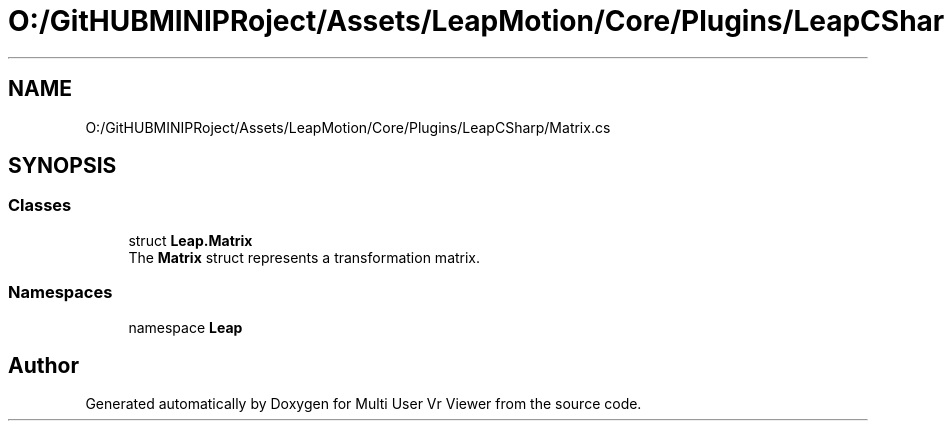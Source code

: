 .TH "O:/GitHUBMINIPRoject/Assets/LeapMotion/Core/Plugins/LeapCSharp/Matrix.cs" 3 "Sat Jul 20 2019" "Version https://github.com/Saurabhbagh/Multi-User-VR-Viewer--10th-July/" "Multi User Vr Viewer" \" -*- nroff -*-
.ad l
.nh
.SH NAME
O:/GitHUBMINIPRoject/Assets/LeapMotion/Core/Plugins/LeapCSharp/Matrix.cs
.SH SYNOPSIS
.br
.PP
.SS "Classes"

.in +1c
.ti -1c
.RI "struct \fBLeap\&.Matrix\fP"
.br
.RI "The \fBMatrix\fP struct represents a transformation matrix\&. "
.in -1c
.SS "Namespaces"

.in +1c
.ti -1c
.RI "namespace \fBLeap\fP"
.br
.in -1c
.SH "Author"
.PP 
Generated automatically by Doxygen for Multi User Vr Viewer from the source code\&.
